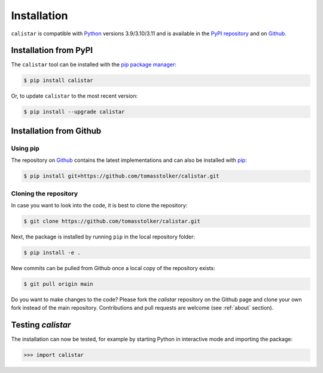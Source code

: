 .. _installation:

Installation
============

``calistar`` is compatible with `Python <https://www.python.org>`_ versions 3.9/3.10/3.11 and is available in the `PyPI repository <https://pypi.org/project/calistar/>`_ and on `Github <https://github.com/tomasstolker/calistar>`_.

Installation from PyPI
----------------------

The ``calistar`` tool can be installed with the `pip package manager <https://packaging.python.org/tutorials/installing-packages/>`_:

.. code-block:: console

    $ pip install calistar

Or, to update ``calistar`` to the most recent version:

.. code-block:: console

   $ pip install --upgrade calistar

Installation from Github
------------------------

Using pip
^^^^^^^^^

The repository on `Github <https://github.com/tomasstolker/calistar>`_ contains the latest implementations and can also be installed with `pip <https://packaging.python.org/tutorials/installing-packages/>`_:

.. code-block:: console

    $ pip install git+https://github.com/tomasstolker/calistar.git

Cloning the repository
^^^^^^^^^^^^^^^^^^^^^^

In case you want to look into the code, it is best to clone the repository:

.. code-block:: console

    $ git clone https://github.com/tomasstolker/calistar.git

Next, the package is installed by running ``pip`` in the local repository folder:

.. code-block:: console

    $ pip install -e .

New commits can be pulled from Github once a local copy of the repository exists:

.. code-block:: console

    $ git pull origin main

Do you want to make changes to the code? Please fork the `calistar` repository on the Github page and clone your own fork instead of the main repository. Contributions and pull requests are welcome (see :ref:`about` section).

Testing `calistar`
------------------

The installation can now be tested, for example by starting Python in interactive mode and importing the package:

.. code-block:: python

    >>> import calistar
